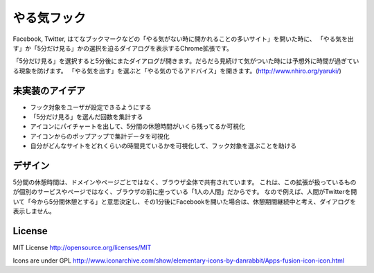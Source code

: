 ==============
 やる気フック
==============

Facebook, Twitter, はてなブックマークなどの「やる気がない時に開かれることの多いサイト」を開いた時に、
「やる気を出す」か「5分だけ見る」かの選択を迫るダイアログを表示するChrome拡張です。

「5分だけ見る」を選択すると5分後にまたダイアログが開きます。だらだら見続けて気がついた時には予想外に時間が過ぎている現象を防げます。
「やる気を出す」を選ぶと「やる気のでるアドバイス」を開きます。(http://www.nhiro.org/yaruki/)


未実装のアイデア
================

- フック対象をユーザが設定できるようにする
- 「5分だけ見る」を選んだ回数を集計する
- アイコンにパイチャートを出して、5分間の休憩時間がいくら残ってるか可視化
- アイコンからのポップアップで集計データを可視化
- 自分がどんなサイトをどれくらいの時間見ているかを可視化して、フック対象を選ぶことを助ける


デザイン
========

5分間の休憩時間は、ドメインやページごとではなく、ブラウザ全体で共有されています。
これは、この拡張が扱っているものが個別のサービスやページではなく、ブラウザの前に座っている「1人の人間」だからです。
なので例えば、人間がTwitterを開いて「今から5分間休憩とする」と意思決定し、その1分後にFacebookを開いた場合は、休憩期間継続中と考え、ダイアログを表示しません。


License
=======

MIT License http://opensource.org/licenses/MIT

Icons are under GPL
http://www.iconarchive.com/show/elementary-icons-by-danrabbit/Apps-fusion-icon-icon.html


